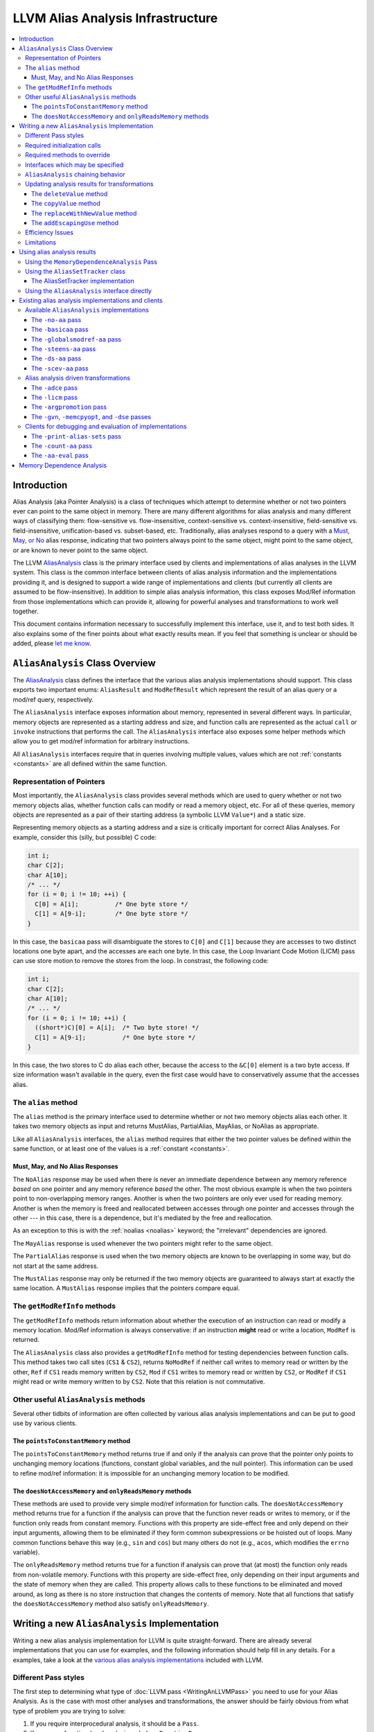 ==================================
LLVM Alias Analysis Infrastructure
==================================

.. contents::
   :local:

Introduction
============

Alias Analysis (aka Pointer Analysis) is a class of techniques which attempt to
determine whether or not two pointers ever can point to the same object in
memory.  There are many different algorithms for alias analysis and many
different ways of classifying them: flow-sensitive vs. flow-insensitive,
context-sensitive vs. context-insensitive, field-sensitive
vs. field-insensitive, unification-based vs. subset-based, etc.  Traditionally,
alias analyses respond to a query with a `Must, May, or No`_ alias response,
indicating that two pointers always point to the same object, might point to the
same object, or are known to never point to the same object.

The LLVM `AliasAnalysis
<http://llvm.org/doxygen/classllvm_1_1AliasAnalysis.html>`__ class is the
primary interface used by clients and implementations of alias analyses in the
LLVM system.  This class is the common interface between clients of alias
analysis information and the implementations providing it, and is designed to
support a wide range of implementations and clients (but currently all clients
are assumed to be flow-insensitive).  In addition to simple alias analysis
information, this class exposes Mod/Ref information from those implementations
which can provide it, allowing for powerful analyses and transformations to work
well together.

This document contains information necessary to successfully implement this
interface, use it, and to test both sides.  It also explains some of the finer
points about what exactly results mean.  If you feel that something is unclear
or should be added, please `let me know <mailto:sabre@nondot.org>`_.

``AliasAnalysis`` Class Overview
================================

The `AliasAnalysis <http://llvm.org/doxygen/classllvm_1_1AliasAnalysis.html>`__
class defines the interface that the various alias analysis implementations
should support.  This class exports two important enums: ``AliasResult`` and
``ModRefResult`` which represent the result of an alias query or a mod/ref
query, respectively.

The ``AliasAnalysis`` interface exposes information about memory, represented in
several different ways.  In particular, memory objects are represented as a
starting address and size, and function calls are represented as the actual
``call`` or ``invoke`` instructions that performs the call.  The
``AliasAnalysis`` interface also exposes some helper methods which allow you to
get mod/ref information for arbitrary instructions.

All ``AliasAnalysis`` interfaces require that in queries involving multiple
values, values which are not :ref:`constants <constants>` are all
defined within the same function.

Representation of Pointers
--------------------------

Most importantly, the ``AliasAnalysis`` class provides several methods which are
used to query whether or not two memory objects alias, whether function calls
can modify or read a memory object, etc.  For all of these queries, memory
objects are represented as a pair of their starting address (a symbolic LLVM
``Value*``) and a static size.

Representing memory objects as a starting address and a size is critically
important for correct Alias Analyses.  For example, consider this (silly, but
possible) C code:

.. code-block:: c++

  int i;
  char C[2];
  char A[10]; 
  /* ... */
  for (i = 0; i != 10; ++i) {
    C[0] = A[i];          /* One byte store */
    C[1] = A[9-i];        /* One byte store */
  }

In this case, the ``basicaa`` pass will disambiguate the stores to ``C[0]`` and
``C[1]`` because they are accesses to two distinct locations one byte apart, and
the accesses are each one byte.  In this case, the Loop Invariant Code Motion
(LICM) pass can use store motion to remove the stores from the loop.  In
constrast, the following code:

.. code-block:: c++

  int i;
  char C[2];
  char A[10]; 
  /* ... */
  for (i = 0; i != 10; ++i) {
    ((short*)C)[0] = A[i];  /* Two byte store! */
    C[1] = A[9-i];          /* One byte store */
  }

In this case, the two stores to C do alias each other, because the access to the
``&C[0]`` element is a two byte access.  If size information wasn't available in
the query, even the first case would have to conservatively assume that the
accesses alias.

.. _alias:

The ``alias`` method
--------------------
  
The ``alias`` method is the primary interface used to determine whether or not
two memory objects alias each other.  It takes two memory objects as input and
returns MustAlias, PartialAlias, MayAlias, or NoAlias as appropriate.

Like all ``AliasAnalysis`` interfaces, the ``alias`` method requires that either
the two pointer values be defined within the same function, or at least one of
the values is a :ref:`constant <constants>`.

.. _Must, May, or No:

Must, May, and No Alias Responses
^^^^^^^^^^^^^^^^^^^^^^^^^^^^^^^^^

The ``NoAlias`` response may be used when there is never an immediate dependence
between any memory reference *based* on one pointer and any memory reference
*based* the other. The most obvious example is when the two pointers point to
non-overlapping memory ranges. Another is when the two pointers are only ever
used for reading memory. Another is when the memory is freed and reallocated
between accesses through one pointer and accesses through the other --- in this
case, there is a dependence, but it's mediated by the free and reallocation.

As an exception to this is with the :ref:`noalias <noalias>` keyword;
the "irrelevant" dependencies are ignored.

The ``MayAlias`` response is used whenever the two pointers might refer to the
same object.

The ``PartialAlias`` response is used when the two memory objects are known to
be overlapping in some way, but do not start at the same address.

The ``MustAlias`` response may only be returned if the two memory objects are
guaranteed to always start at exactly the same location. A ``MustAlias``
response implies that the pointers compare equal.

The ``getModRefInfo`` methods
-----------------------------

The ``getModRefInfo`` methods return information about whether the execution of
an instruction can read or modify a memory location.  Mod/Ref information is
always conservative: if an instruction **might** read or write a location,
``ModRef`` is returned.

The ``AliasAnalysis`` class also provides a ``getModRefInfo`` method for testing
dependencies between function calls.  This method takes two call sites (``CS1``
& ``CS2``), returns ``NoModRef`` if neither call writes to memory read or
written by the other, ``Ref`` if ``CS1`` reads memory written by ``CS2``,
``Mod`` if ``CS1`` writes to memory read or written by ``CS2``, or ``ModRef`` if
``CS1`` might read or write memory written to by ``CS2``.  Note that this
relation is not commutative.

Other useful ``AliasAnalysis`` methods
--------------------------------------

Several other tidbits of information are often collected by various alias
analysis implementations and can be put to good use by various clients.

The ``pointsToConstantMemory`` method
^^^^^^^^^^^^^^^^^^^^^^^^^^^^^^^^^^^^^

The ``pointsToConstantMemory`` method returns true if and only if the analysis
can prove that the pointer only points to unchanging memory locations
(functions, constant global variables, and the null pointer).  This information
can be used to refine mod/ref information: it is impossible for an unchanging
memory location to be modified.

.. _never access memory or only read memory:

The ``doesNotAccessMemory`` and  ``onlyReadsMemory`` methods
^^^^^^^^^^^^^^^^^^^^^^^^^^^^^^^^^^^^^^^^^^^^^^^^^^^^^^^^^^^^

These methods are used to provide very simple mod/ref information for function
calls.  The ``doesNotAccessMemory`` method returns true for a function if the
analysis can prove that the function never reads or writes to memory, or if the
function only reads from constant memory.  Functions with this property are
side-effect free and only depend on their input arguments, allowing them to be
eliminated if they form common subexpressions or be hoisted out of loops.  Many
common functions behave this way (e.g., ``sin`` and ``cos``) but many others do
not (e.g., ``acos``, which modifies the ``errno`` variable).

The ``onlyReadsMemory`` method returns true for a function if analysis can prove
that (at most) the function only reads from non-volatile memory.  Functions with
this property are side-effect free, only depending on their input arguments and
the state of memory when they are called.  This property allows calls to these
functions to be eliminated and moved around, as long as there is no store
instruction that changes the contents of memory.  Note that all functions that
satisfy the ``doesNotAccessMemory`` method also satisfy ``onlyReadsMemory``.

Writing a new ``AliasAnalysis`` Implementation
==============================================

Writing a new alias analysis implementation for LLVM is quite straight-forward.
There are already several implementations that you can use for examples, and the
following information should help fill in any details.  For a examples, take a
look at the `various alias analysis implementations`_ included with LLVM.

Different Pass styles
---------------------

The first step to determining what type of :doc:`LLVM pass <WritingAnLLVMPass>`
you need to use for your Alias Analysis.  As is the case with most other
analyses and transformations, the answer should be fairly obvious from what type
of problem you are trying to solve:

#. If you require interprocedural analysis, it should be a ``Pass``.
#. If you are a function-local analysis, subclass ``FunctionPass``.
#. If you don't need to look at the program at all, subclass ``ImmutablePass``.

In addition to the pass that you subclass, you should also inherit from the
``AliasAnalysis`` interface, of course, and use the ``RegisterAnalysisGroup``
template to register as an implementation of ``AliasAnalysis``.

Required initialization calls
-----------------------------

Your subclass of ``AliasAnalysis`` is required to invoke two methods on the
``AliasAnalysis`` base class: ``getAnalysisUsage`` and
``InitializeAliasAnalysis``.  In particular, your implementation of
``getAnalysisUsage`` should explicitly call into the
``AliasAnalysis::getAnalysisUsage`` method in addition to doing any declaring
any pass dependencies your pass has.  Thus you should have something like this:

.. code-block:: c++

  void getAnalysisUsage(AnalysisUsage &AU) const {
    AliasAnalysis::getAnalysisUsage(AU);
    // declare your dependencies here.
  }

Additionally, your must invoke the ``InitializeAliasAnalysis`` method from your
analysis run method (``run`` for a ``Pass``, ``runOnFunction`` for a
``FunctionPass``, or ``InitializePass`` for an ``ImmutablePass``).  For example
(as part of a ``Pass``):

.. code-block:: c++

  bool run(Module &M) {
    InitializeAliasAnalysis(this);
    // Perform analysis here...
    return false;
  }

Required methods to override
----------------------------

You must override the ``getAdjustedAnalysisPointer`` method on all subclasses
of ``AliasAnalysis``. An example implementation of this method would look like:

.. code-block:: c++

  void *getAdjustedAnalysisPointer(const void* ID) override {
    if (ID == &AliasAnalysis::ID)
      return (AliasAnalysis*)this;
    return this;
  }

Interfaces which may be specified
---------------------------------

All of the `AliasAnalysis
<http://llvm.org/doxygen/classllvm_1_1AliasAnalysis.html>`__ virtual methods
default to providing :ref:`chaining <aliasanalysis-chaining>` to another alias
analysis implementation, which ends up returning conservatively correct
information (returning "May" Alias and "Mod/Ref" for alias and mod/ref queries
respectively).  Depending on the capabilities of the analysis you are
implementing, you just override the interfaces you can improve.

.. _aliasanalysis-chaining:

``AliasAnalysis`` chaining behavior
-----------------------------------

With only one special exception (the :ref:`-no-aa <aliasanalysis-no-aa>` pass)
every alias analysis pass chains to another alias analysis implementation (for
example, the user can specify "``-basicaa -ds-aa -licm``" to get the maximum
benefit from both alias analyses).  The alias analysis class automatically
takes care of most of this for methods that you don't override.  For methods
that you do override, in code paths that return a conservative MayAlias or
Mod/Ref result, simply return whatever the superclass computes.  For example:

.. code-block:: c++

  AliasResult alias(const Value *V1, unsigned V1Size,
                    const Value *V2, unsigned V2Size) {
    if (...)
      return NoAlias;
    ...

    // Couldn't determine a must or no-alias result.
    return AliasAnalysis::alias(V1, V1Size, V2, V2Size);
  }

In addition to analysis queries, you must make sure to unconditionally pass LLVM
`update notification`_ methods to the superclass as well if you override them,
which allows all alias analyses in a change to be updated.

.. _update notification:

Updating analysis results for transformations
---------------------------------------------

Alias analysis information is initially computed for a static snapshot of the
program, but clients will use this information to make transformations to the
code.  All but the most trivial forms of alias analysis will need to have their
analysis results updated to reflect the changes made by these transformations.

The ``AliasAnalysis`` interface exposes four methods which are used to
communicate program changes from the clients to the analysis implementations.
Various alias analysis implementations should use these methods to ensure that
their internal data structures are kept up-to-date as the program changes (for
example, when an instruction is deleted), and clients of alias analysis must be
sure to call these interfaces appropriately.

The ``deleteValue`` method
^^^^^^^^^^^^^^^^^^^^^^^^^^

The ``deleteValue`` method is called by transformations when they remove an
instruction or any other value from the program (including values that do not
use pointers).  Typically alias analyses keep data structures that have entries
for each value in the program.  When this method is called, they should remove
any entries for the specified value, if they exist.

The ``copyValue`` method
^^^^^^^^^^^^^^^^^^^^^^^^

The ``copyValue`` method is used when a new value is introduced into the
program.  There is no way to introduce a value into the program that did not
exist before (this doesn't make sense for a safe compiler transformation), so
this is the only way to introduce a new value.  This method indicates that the
new value has exactly the same properties as the value being copied.

The ``replaceWithNewValue`` method
^^^^^^^^^^^^^^^^^^^^^^^^^^^^^^^^^^

This method is a simple helper method that is provided to make clients easier to
use.  It is implemented by copying the old analysis information to the new
value, then deleting the old value.  This method cannot be overridden by alias
analysis implementations.

The ``addEscapingUse`` method
^^^^^^^^^^^^^^^^^^^^^^^^^^^^^

The ``addEscapingUse`` method is used when the uses of a pointer value have
changed in ways that may invalidate precomputed analysis information.
Implementations may either use this callback to provide conservative responses
for points whose uses have change since analysis time, or may recompute some or
all of their internal state to continue providing accurate responses.

In general, any new use of a pointer value is considered an escaping use, and
must be reported through this callback, *except* for the uses below:

* A ``bitcast`` or ``getelementptr`` of the pointer
* A ``store`` through the pointer (but not a ``store`` *of* the pointer)
* A ``load`` through the pointer

Efficiency Issues
-----------------

From the LLVM perspective, the only thing you need to do to provide an efficient
alias analysis is to make sure that alias analysis **queries** are serviced
quickly.  The actual calculation of the alias analysis results (the "run"
method) is only performed once, but many (perhaps duplicate) queries may be
performed.  Because of this, try to move as much computation to the run method
as possible (within reason).

Limitations
-----------

The AliasAnalysis infrastructure has several limitations which make writing a
new ``AliasAnalysis`` implementation difficult.

There is no way to override the default alias analysis. It would be very useful
to be able to do something like "``opt -my-aa -O2``" and have it use ``-my-aa``
for all passes which need AliasAnalysis, but there is currently no support for
that, short of changing the source code and recompiling. Similarly, there is
also no way of setting a chain of analyses as the default.

There is no way for transform passes to declare that they preserve
``AliasAnalysis`` implementations. The ``AliasAnalysis`` interface includes
``deleteValue`` and ``copyValue`` methods which are intended to allow a pass to
keep an AliasAnalysis consistent, however there's no way for a pass to declare
in its ``getAnalysisUsage`` that it does so. Some passes attempt to use
``AU.addPreserved<AliasAnalysis>``, however this doesn't actually have any
effect.

``AliasAnalysisCounter`` (``-count-aa``) are implemented as ``ModulePass``
classes, so if your alias analysis uses ``FunctionPass``, it won't be able to
use these utilities. If you try to use them, the pass manager will silently
route alias analysis queries directly to ``BasicAliasAnalysis`` instead.

Similarly, the ``opt -p`` option introduces ``ModulePass`` passes between each
pass, which prevents the use of ``FunctionPass`` alias analysis passes.

The ``AliasAnalysis`` API does have functions for notifying implementations when
values are deleted or copied, however these aren't sufficient. There are many
other ways that LLVM IR can be modified which could be relevant to
``AliasAnalysis`` implementations which can not be expressed.

The ``AliasAnalysisDebugger`` utility seems to suggest that ``AliasAnalysis``
implementations can expect that they will be informed of any relevant ``Value``
before it appears in an alias query. However, popular clients such as ``GVN``
don't support this, and are known to trigger errors when run with the
``AliasAnalysisDebugger``.

Due to several of the above limitations, the most obvious use for the
``AliasAnalysisCounter`` utility, collecting stats on all alias queries in a
compilation, doesn't work, even if the ``AliasAnalysis`` implementations don't
use ``FunctionPass``.  There's no way to set a default, much less a default
sequence, and there's no way to preserve it.

The ``AliasSetTracker`` class (which is used by ``LICM``) makes a
non-deterministic number of alias queries. This can cause stats collected by
``AliasAnalysisCounter`` to have fluctuations among identical runs, for
example. Another consequence is that debugging techniques involving pausing
execution after a predetermined number of queries can be unreliable.

Many alias queries can be reformulated in terms of other alias queries. When
multiple ``AliasAnalysis`` queries are chained together, it would make sense to
start those queries from the beginning of the chain, with care taken to avoid
infinite looping, however currently an implementation which wants to do this can
only start such queries from itself.

Using alias analysis results
============================

There are several different ways to use alias analysis results.  In order of
preference, these are:

Using the ``MemoryDependenceAnalysis`` Pass
-------------------------------------------

The ``memdep`` pass uses alias analysis to provide high-level dependence
information about memory-using instructions.  This will tell you which store
feeds into a load, for example.  It uses caching and other techniques to be
efficient, and is used by Dead Store Elimination, GVN, and memcpy optimizations.

.. _AliasSetTracker:

Using the ``AliasSetTracker`` class
-----------------------------------

Many transformations need information about alias **sets** that are active in
some scope, rather than information about pairwise aliasing.  The
`AliasSetTracker <http://llvm.org/doxygen/classllvm_1_1AliasSetTracker.html>`__
class is used to efficiently build these Alias Sets from the pairwise alias
analysis information provided by the ``AliasAnalysis`` interface.

First you initialize the AliasSetTracker by using the "``add``" methods to add
information about various potentially aliasing instructions in the scope you are
interested in.  Once all of the alias sets are completed, your pass should
simply iterate through the constructed alias sets, using the ``AliasSetTracker``
``begin()``/``end()`` methods.

The ``AliasSet``\s formed by the ``AliasSetTracker`` are guaranteed to be
disjoint, calculate mod/ref information and volatility for the set, and keep
track of whether or not all of the pointers in the set are Must aliases.  The
AliasSetTracker also makes sure that sets are properly folded due to call
instructions, and can provide a list of pointers in each set.

As an example user of this, the `Loop Invariant Code Motion
<doxygen/structLICM.html>`_ pass uses ``AliasSetTracker``\s to calculate alias
sets for each loop nest.  If an ``AliasSet`` in a loop is not modified, then all
load instructions from that set may be hoisted out of the loop.  If any alias
sets are stored to **and** are must alias sets, then the stores may be sunk
to outside of the loop, promoting the memory location to a register for the
duration of the loop nest.  Both of these transformations only apply if the
pointer argument is loop-invariant.

The AliasSetTracker implementation
^^^^^^^^^^^^^^^^^^^^^^^^^^^^^^^^^^

The AliasSetTracker class is implemented to be as efficient as possible.  It
uses the union-find algorithm to efficiently merge AliasSets when a pointer is
inserted into the AliasSetTracker that aliases multiple sets.  The primary data
structure is a hash table mapping pointers to the AliasSet they are in.

The AliasSetTracker class must maintain a list of all of the LLVM ``Value*``\s
that are in each AliasSet.  Since the hash table already has entries for each
LLVM ``Value*`` of interest, the AliasesSets thread the linked list through
these hash-table nodes to avoid having to allocate memory unnecessarily, and to
make merging alias sets extremely efficient (the linked list merge is constant
time).

You shouldn't need to understand these details if you are just a client of the
AliasSetTracker, but if you look at the code, hopefully this brief description
will help make sense of why things are designed the way they are.

Using the ``AliasAnalysis`` interface directly
----------------------------------------------

If neither of these utility class are what your pass needs, you should use the
interfaces exposed by the ``AliasAnalysis`` class directly.  Try to use the
higher-level methods when possible (e.g., use mod/ref information instead of the
`alias`_ method directly if possible) to get the best precision and efficiency.

Existing alias analysis implementations and clients
===================================================

If you're going to be working with the LLVM alias analysis infrastructure, you
should know what clients and implementations of alias analysis are available.
In particular, if you are implementing an alias analysis, you should be aware of
the `the clients`_ that are useful for monitoring and evaluating different
implementations.

.. _various alias analysis implementations:

Available ``AliasAnalysis`` implementations
-------------------------------------------

This section lists the various implementations of the ``AliasAnalysis``
interface.  With the exception of the :ref:`-no-aa <aliasanalysis-no-aa>`
implementation, all of these :ref:`chain <aliasanalysis-chaining>` to other
alias analysis implementations.

.. _aliasanalysis-no-aa:

The ``-no-aa`` pass
^^^^^^^^^^^^^^^^^^^

The ``-no-aa`` pass is just like what it sounds: an alias analysis that never
returns any useful information.  This pass can be useful if you think that alias
analysis is doing something wrong and are trying to narrow down a problem.

The ``-basicaa`` pass
^^^^^^^^^^^^^^^^^^^^^

The ``-basicaa`` pass is an aggressive local analysis that *knows* many
important facts:

* Distinct globals, stack allocations, and heap allocations can never alias.
* Globals, stack allocations, and heap allocations never alias the null pointer.
* Different fields of a structure do not alias.
* Indexes into arrays with statically differing subscripts cannot alias.
* Many common standard C library functions `never access memory or only read
  memory`_.
* Pointers that obviously point to constant globals "``pointToConstantMemory``".
* Function calls can not modify or references stack allocations if they never
  escape from the function that allocates them (a common case for automatic
  arrays).

The ``-globalsmodref-aa`` pass
^^^^^^^^^^^^^^^^^^^^^^^^^^^^^^

This pass implements a simple context-sensitive mod/ref and alias analysis for
internal global variables that don't "have their address taken".  If a global
does not have its address taken, the pass knows that no pointers alias the
global.  This pass also keeps track of functions that it knows never access
memory or never read memory.  This allows certain optimizations (e.g. GVN) to
eliminate call instructions entirely.

The real power of this pass is that it provides context-sensitive mod/ref
information for call instructions.  This allows the optimizer to know that calls
to a function do not clobber or read the value of the global, allowing loads and
stores to be eliminated.

.. note::

  This pass is somewhat limited in its scope (only support non-address taken
  globals), but is very quick analysis.

The ``-steens-aa`` pass
^^^^^^^^^^^^^^^^^^^^^^^

The ``-steens-aa`` pass implements a variation on the well-known "Steensgaard's
algorithm" for interprocedural alias analysis.  Steensgaard's algorithm is a
unification-based, flow-insensitive, context-insensitive, and field-insensitive
alias analysis that is also very scalable (effectively linear time).

The LLVM ``-steens-aa`` pass implements a "speculatively field-**sensitive**"
version of Steensgaard's algorithm using the Data Structure Analysis framework.
This gives it substantially more precision than the standard algorithm while
maintaining excellent analysis scalability.

.. note::

  ``-steens-aa`` is available in the optional "poolalloc" module. It is not part
  of the LLVM core.

The ``-ds-aa`` pass
^^^^^^^^^^^^^^^^^^^

The ``-ds-aa`` pass implements the full Data Structure Analysis algorithm.  Data
Structure Analysis is a modular unification-based, flow-insensitive,
context-**sensitive**, and speculatively field-**sensitive** alias
analysis that is also quite scalable, usually at ``O(n * log(n))``.

This algorithm is capable of responding to a full variety of alias analysis
queries, and can provide context-sensitive mod/ref information as well.  The
only major facility not implemented so far is support for must-alias
information.

.. note::

  ``-ds-aa`` is available in the optional "poolalloc" module. It is not part of
  the LLVM core.

The ``-scev-aa`` pass
^^^^^^^^^^^^^^^^^^^^^

The ``-scev-aa`` pass implements AliasAnalysis queries by translating them into
ScalarEvolution queries. This gives it a more complete understanding of
``getelementptr`` instructions and loop induction variables than other alias
analyses have.

Alias analysis driven transformations
-------------------------------------

LLVM includes several alias-analysis driven transformations which can be used
with any of the implementations above.

The ``-adce`` pass
^^^^^^^^^^^^^^^^^^

The ``-adce`` pass, which implements Aggressive Dead Code Elimination uses the
``AliasAnalysis`` interface to delete calls to functions that do not have
side-effects and are not used.

The ``-licm`` pass
^^^^^^^^^^^^^^^^^^

The ``-licm`` pass implements various Loop Invariant Code Motion related
transformations.  It uses the ``AliasAnalysis`` interface for several different
transformations:

* It uses mod/ref information to hoist or sink load instructions out of loops if
  there are no instructions in the loop that modifies the memory loaded.

* It uses mod/ref information to hoist function calls out of loops that do not
  write to memory and are loop-invariant.

* It uses alias information to promote memory objects that are loaded and stored
  to in loops to live in a register instead.  It can do this if there are no may
  aliases to the loaded/stored memory location.

The ``-argpromotion`` pass
^^^^^^^^^^^^^^^^^^^^^^^^^^

The ``-argpromotion`` pass promotes by-reference arguments to be passed in
by-value instead.  In particular, if pointer arguments are only loaded from it
passes in the value loaded instead of the address to the function.  This pass
uses alias information to make sure that the value loaded from the argument
pointer is not modified between the entry of the function and any load of the
pointer.

The ``-gvn``, ``-memcpyopt``, and ``-dse`` passes
^^^^^^^^^^^^^^^^^^^^^^^^^^^^^^^^^^^^^^^^^^^^^^^^^

These passes use AliasAnalysis information to reason about loads and stores.

.. _the clients:

Clients for debugging and evaluation of implementations
-------------------------------------------------------

These passes are useful for evaluating the various alias analysis
implementations.  You can use them with commands like:

.. code-block:: bash

  % opt -ds-aa -aa-eval foo.bc -disable-output -stats

The ``-print-alias-sets`` pass
^^^^^^^^^^^^^^^^^^^^^^^^^^^^^^

The ``-print-alias-sets`` pass is exposed as part of the ``opt`` tool to print
out the Alias Sets formed by the `AliasSetTracker`_ class.  This is useful if
you're using the ``AliasSetTracker`` class.  To use it, use something like:

.. code-block:: bash

  % opt -ds-aa -print-alias-sets -disable-output

The ``-count-aa`` pass
^^^^^^^^^^^^^^^^^^^^^^

The ``-count-aa`` pass is useful to see how many queries a particular pass is
making and what responses are returned by the alias analysis.  As an example:

.. code-block:: bash

  % opt -basicaa -count-aa -ds-aa -count-aa -licm

will print out how many queries (and what responses are returned) by the
``-licm`` pass (of the ``-ds-aa`` pass) and how many queries are made of the
``-basicaa`` pass by the ``-ds-aa`` pass.  This can be useful when debugging a
transformation or an alias analysis implementation.

The ``-aa-eval`` pass
^^^^^^^^^^^^^^^^^^^^^

The ``-aa-eval`` pass simply iterates through all pairs of pointers in a
function and asks an alias analysis whether or not the pointers alias.  This
gives an indication of the precision of the alias analysis.  Statistics are
printed indicating the percent of no/may/must aliases found (a more precise
algorithm will have a lower number of may aliases).

Memory Dependence Analysis
==========================

If you're just looking to be a client of alias analysis information, consider
using the Memory Dependence Analysis interface instead.  MemDep is a lazy,
caching layer on top of alias analysis that is able to answer the question of
what preceding memory operations a given instruction depends on, either at an
intra- or inter-block level.  Because of its laziness and caching policy, using
MemDep can be a significant performance win over accessing alias analysis
directly.
